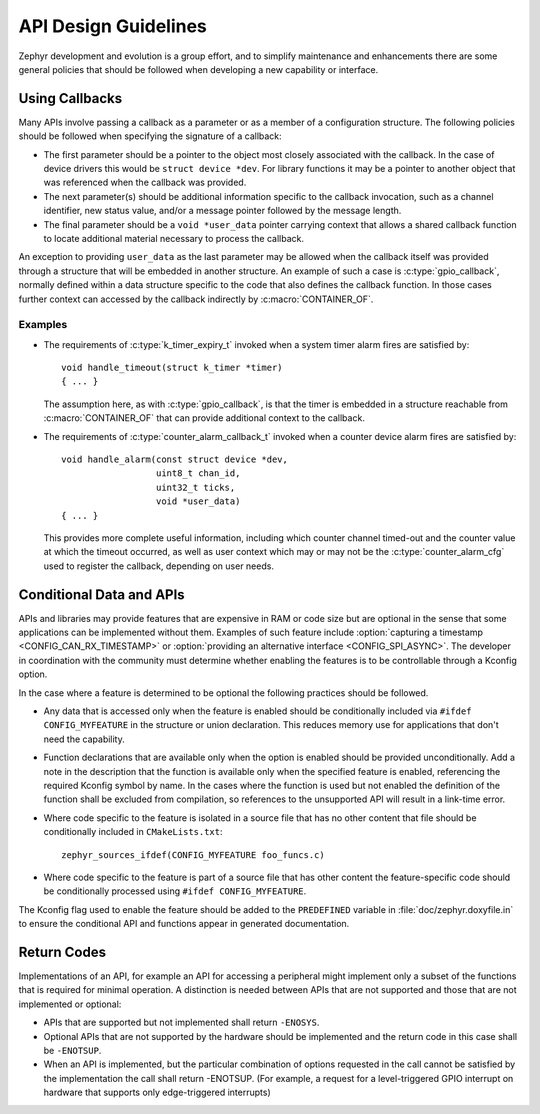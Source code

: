 .. _design_guidelines:

API Design Guidelines
#####################

Zephyr development and evolution is a group effort, and to simplify
maintenance and enhancements there are some general policies that should
be followed when developing a new capability or interface.

Using Callbacks
***************

Many APIs involve passing a callback as a parameter or as a member of a
configuration structure.  The following policies should be followed when
specifying the signature of a callback:

* The first parameter should be a pointer to the object most closely
  associated with the callback.  In the case of device drivers this
  would be ``struct device *dev``.  For library functions it may be a
  pointer to another object that was referenced when the callback was
  provided.

* The next parameter(s) should be additional information specific to the
  callback invocation, such as a channel identifier, new status value,
  and/or a message pointer followed by the message length.

* The final parameter should be a ``void *user_data`` pointer carrying
  context that allows a shared callback function to locate additional
  material necessary to process the callback.

An exception to providing ``user_data`` as the last parameter may be
allowed when the callback itself was provided through a structure that
will be embedded in another structure.  An example of such a case is
:c:type:`gpio_callback`, normally defined within a data structure
specific to the code that also defines the callback function.  In those
cases further context can accessed by the callback indirectly by
:c:macro:`CONTAINER_OF`.

Examples
========

* The requirements of :c:type:`k_timer_expiry_t` invoked when a system
  timer alarm fires are satisfied by::

    void handle_timeout(struct k_timer *timer)
    { ... }

  The assumption here, as with :c:type:`gpio_callback`, is that the
  timer is embedded in a structure reachable from
  :c:macro:`CONTAINER_OF` that can provide additional context to the
  callback.

* The requirements of :c:type:`counter_alarm_callback_t` invoked when a
  counter device alarm fires are satisfied by::

    void handle_alarm(const struct device *dev,
                      uint8_t chan_id,
		      uint32_t ticks,
		      void *user_data)
    { ... }

  This provides more complete useful information, including which
  counter channel timed-out and the counter value at which the timeout
  occurred, as well as user context which may or may not be the
  :c:type:`counter_alarm_cfg` used to register the callback, depending
  on user needs.

Conditional Data and APIs
*************************

APIs and libraries may provide features that are expensive in RAM or
code size but are optional in the sense that some applications can be
implemented without them.  Examples of such feature include
:option:`capturing a timestamp <CONFIG_CAN_RX_TIMESTAMP>` or
:option:`providing an alternative interface <CONFIG_SPI_ASYNC>`.  The
developer in coordination with the community must determine whether
enabling the features is to be controllable through a Kconfig option.

In the case where a feature is determined to be optional the following
practices should be followed.

* Any data that is accessed only when the feature is enabled should be
  conditionally included via ``#ifdef CONFIG_MYFEATURE`` in the
  structure or union declaration.  This reduces memory use for
  applications that don't need the capability.
* Function declarations that are available only when the option is
  enabled should be provided unconditionally.  Add a note in the
  description that the function is available only when the specified
  feature is enabled, referencing the required Kconfig symbol by name.
  In the cases where the function is used but not enabled the definition
  of the function shall be excluded from compilation, so references to
  the unsupported API will result in a link-time error.
* Where code specific to the feature is isolated in a source file that
  has no other content that file should be conditionally included in
  ``CMakeLists.txt``::

    zephyr_sources_ifdef(CONFIG_MYFEATURE foo_funcs.c)
* Where code specific to the feature is part of a source file that has
  other content the feature-specific code should be conditionally
  processed using ``#ifdef CONFIG_MYFEATURE``.

The Kconfig flag used to enable the feature should be added to the
``PREDEFINED`` variable in :file:`doc/zephyr.doxyfile.in` to ensure the
conditional API and functions appear in generated documentation.

Return Codes
************

Implementations of an API, for example an API for accessing a peripheral might
implement only a subset of the functions that is required for minimal operation.
A distinction is needed between APIs that are not supported and those that are
not implemented or optional:

- APIs that are supported but not implemented shall return ``-ENOSYS``.

- Optional APIs that are not supported by the hardware should be implemented and
  the return code in this case shall be ``-ENOTSUP``.

- When an API is implemented, but the particular combination of options
  requested in the call cannot be satisfied by the implementation the call shall
  return -ENOTSUP. (For example, a request for a level-triggered GPIO interrupt on
  hardware that supports only edge-triggered interrupts)

